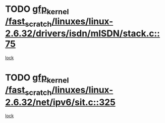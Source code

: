* TODO [[view:/fast_scratch/linuxes/linux-2.6.32/drivers/isdn/mISDN/stack.c::face=ovl-face1::linb=75::colb=24::cole=34][gfp_kernel /fast_scratch/linuxes/linux-2.6.32/drivers/isdn/mISDN/stack.c::75]]
[[view:/fast_scratch/linuxes/linux-2.6.32/drivers/isdn/mISDN/stack.c::face=ovl-face2::linb=70::colb=1::cole=10][lock]]
* TODO [[view:/fast_scratch/linuxes/linux-2.6.32/net/ipv6/sit.c::face=ovl-face1::linb=325::colb=49::cole=59][gfp_kernel /fast_scratch/linuxes/linux-2.6.32/net/ipv6/sit.c::325]]
[[view:/fast_scratch/linuxes/linux-2.6.32/net/ipv6/sit.c::face=ovl-face2::linb=309::colb=1::cole=11][lock]]
